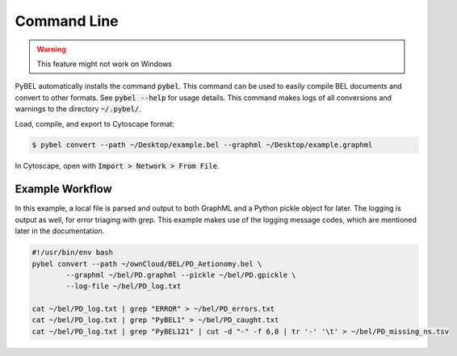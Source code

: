 Command Line
============

.. warning:: This feature might not work on Windows

PyBEL automatically installs the command :code:`pybel`. This command can be used to easily compile BEL documents
and convert to other formats. See :code:`pybel --help` for usage details. This command makes logs of all conversions
and warnings to the directory :code:`~/.pybel/`.

Load, compile, and export to Cytoscape format:

.. code-block:: sh

    $ pybel convert --path ~/Desktop/example.bel --graphml ~/Desktop/example.graphml

In Cytoscape, open with :code:`Import > Network > From File`.

Example Workflow
----------------

In this example, a local file is parsed and output to both GraphML and a Python pickle object for later. The logging
is output as well, for error triaging with grep. This example makes use of the logging message codes, which are
mentioned later in the documentation.

.. code-block:: sh

    #!/usr/bin/env bash
    pybel convert --path ~/ownCloud/BEL/PD_Aetionomy.bel \
            --graphml ~/bel/PD.graphml --pickle ~/bel/PD.gpickle \
            --log-file ~/bel/PD_log.txt

    cat ~/bel/PD_log.txt | grep "ERROR" > ~/bel/PD_errors.txt
    cat ~/bel/PD_log.txt | grep "PyBEL1" > ~/bel/PD_caught.txt
    cat ~/bel/PD_log.txt | grep "PyBEL121" | cut -d "-" -f 6,8 | tr '-' '\t' > ~/bel/PD_missing_ns.tsv